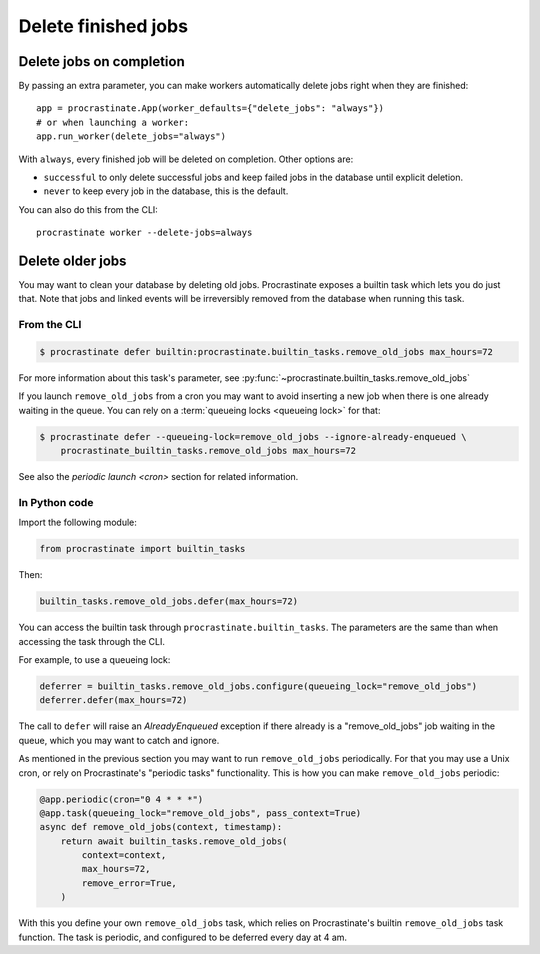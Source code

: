 Delete finished jobs
====================

Delete jobs on completion
-------------------------

By passing an extra parameter, you can make workers automatically delete jobs right
when they are finished::

    app = procrastinate.App(worker_defaults={"delete_jobs": "always"})
    # or when launching a worker:
    app.run_worker(delete_jobs="always")

With ``always``, every finished job will be deleted on completion. Other options are:

- ``successful`` to only delete successful jobs and keep failed jobs in the database
  until explicit deletion.
- ``never`` to keep every job in the database, this is the default.

You can also do this from the CLI::

    procrastinate worker --delete-jobs=always


Delete older jobs
-----------------

You may want to clean your database by deleting old jobs. Procrastinate exposes
a builtin task which lets you do just that. Note that jobs and linked events
will be irreversibly removed from the database when running this task.

From the CLI
^^^^^^^^^^^^

.. code-block:: console

    $ procrastinate defer builtin:procrastinate.builtin_tasks.remove_old_jobs max_hours=72

For more information about this task's parameter,
see :py:func:`~procrastinate.builtin_tasks.remove_old_jobs`

If you launch ``remove_old_jobs`` from a cron you may want to avoid inserting a new job
when there is one already waiting in the queue. You can rely on a :term:`queueing locks
<queueing lock>` for that:

.. code-block:: console

    $ procrastinate defer --queueing-lock=remove_old_jobs --ignore-already-enqueued \
        procrastinate_builtin_tasks.remove_old_jobs max_hours=72

See also the `periodic launch <cron>` section for related information.

In Python code
^^^^^^^^^^^^^^

Import the following module:

.. code-block:: python

    from procrastinate import builtin_tasks

Then:

.. code-block:: python

    builtin_tasks.remove_old_jobs.defer(max_hours=72)

You can access the builtin task through ``procrastinate.builtin_tasks``.
The parameters are the same than when accessing the task through the CLI.

For example, to use a queueing lock:

.. code-block:: python

    deferrer = builtin_tasks.remove_old_jobs.configure(queueing_lock="remove_old_jobs")
    deferrer.defer(max_hours=72)

The call to ``defer`` will raise an `AlreadyEnqueued` exception if there already is
a "remove_old_jobs" job waiting in the queue, which you may want to catch and ignore.

As mentioned in the previous section you may want to run ``remove_old_jobs``
periodically. For that you may use a Unix cron, or rely on Procrastinate's "periodic
tasks" functionality. This is how you can make ``remove_old_jobs`` periodic:

.. code-block:: python

    @app.periodic(cron="0 4 * * *")
    @app.task(queueing_lock="remove_old_jobs", pass_context=True)
    async def remove_old_jobs(context, timestamp):
        return await builtin_tasks.remove_old_jobs(
            context=context,
            max_hours=72,
            remove_error=True,
        )

With this you define your own ``remove_old_jobs`` task, which relies on Procrastinate's
builtin ``remove_old_jobs`` task function. The task is periodic, and configured to be
deferred every day at 4 am.
